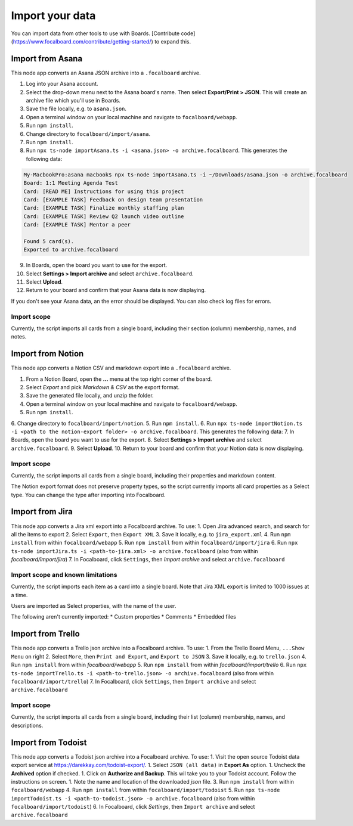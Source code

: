 Import your data
================

You can import data from other tools to use with Boards. [Contribute code](https://www.focalboard.com/contribute/getting-started/) to expand this.

Import from Asana
-----------------

This node app converts an Asana JSON archive into a ``.focalboard`` archive.

1. Log into your Asana account.
2. Select the drop-down menu next to the Asana board's name. Then select **Export/Print > JSON**. This will create an archive file which you'll use in Boards.
3. Save the file locally, e.g. to ``asana.json``.
4. Open a terminal window on your local machine and navigate to ``focalboard/webapp``.
5. Run ``npm install``.
6. Change directory to ``focalboard/import/asana``.
7. Run ``npm install``.
8. Run ``npx ts-node importAsana.ts -i <asana.json> -o archive.focalboard``. This generates the following data:

.. code-block::
   
    My-MacbookPro:asana macbook$ npx ts-node importAsana.ts -i ~/Downloads/asana.json -o archive.focalboard
    Board: 1:1 Meeting Agenda Test
    Card: [READ ME] Instructions for using this project
    Card: [EXAMPLE TASK] Feedback on design team presentation
    Card: [EXAMPLE TASK] Finalize monthly staffing plan
    Card: [EXAMPLE TASK] Review Q2 launch video outline
    Card: [EXAMPLE TASK] Mentor a peer
    
    Found 5 card(s).
    Exported to archive.focalboard

9. In Boards, open the board you want to use for the export.
10. Select **Settings > Import archive** and select ``archive.focalboard``.
11. Select **Upload**.
12. Return to your board and confirm that your Asana data is now displaying.

If you don't see your Asana data, an the error should be displayed. You can also check log files for errors.

Import scope
^^^^^^^^^^^^

Currently, the script imports all cards from a single board, including their section (column) membership, names, and notes.

Import from Notion
------------------

This node app converts a Notion CSV and markdown export into a ``.focalboard`` archive.

1. From a Notion Board, open the **...** menu at the top right corner of the board.
2. Select `Export` and pick `Markdown & CSV` as the export format.
3. Save the generated file locally, and unzip the folder.
4. Open a terminal window on your local machine and navigate to ``focalboard/webapp``.
5. Run ``npm install``.
6. Change directory to ``focalboard/import/notion``.
5. Run ``npm install``.
6. Run ``npx ts-node importNotion.ts -i <path to the notion-export folder> -o archive.focalboard``. This generates the following data:
7. In Boards, open the board you want to use for the export.
8. Select **Settings > Import archive** and select ``archive.focalboard``.
9. Select **Upload**.
10. Return to your board and confirm that your Notion data is now displaying.

Import scope
^^^^^^^^^^^^

Currently, the script imports all cards from a single board, including their properties and markdown content.

The Notion export format does not preserve property types, so the script currently imports all card properties as a Select type. You can change the type after importing into Focalboard.

Import from Jira
----------------

This node app converts a Jira xml export into a Focalboard archive. To use:
1. Open Jira advanced search, and search for all the items to export
2. Select ``Export``, then ``Export XML``
3. Save it locally, e.g. to ``jira_export.xml``
4. Run ``npm install`` from within ``focalboard/webapp``
5. Run ``npm install`` from within ``focalboard/import/jira``
6. Run ``npx ts-node importJira.ts -i <path-to-jira.xml> -o archive.focalboard`` (also from within `focalboard/import/jira`)
7. In Focalboard, click ``Settings``, then `Import archive` and select ``archive.focalboard``

Import scope and known limitations
^^^^^^^^^^^^^^^^^^^^^^^^^^^^^^^^^^

Currently, the script imports each item as a card into a single board. Note that Jira XML export is limited to 1000 issues at a time.

Users are imported as Select properties, with the name of the user.

The following aren't currently imported:
* Custom properties
* Comments
* Embedded files

Import from Trello
------------------

This node app converts a Trello json archive into a Focalboard archive. To use:
1. From the Trello Board Menu, ``...Show Menu`` on right
2. Select ``More``, then ``Print and Export``, and ``Export to JSON``
3. Save it locally, e.g. to ``trello.json``
4. Run ``npm install`` from within `focalboard/webapp`
5. Run ``npm install`` from within `focalboard/import/trello`
6. Run ``npx ts-node importTrello.ts -i <path-to-trello.json> -o archive.focalboard`` (also from within ``focalboard/import/trello``)
7. In Focalboard, click ``Settings``, then ``Import archive`` and select ``archive.focalboard``

Import scope
^^^^^^^^^^^^

Currently, the script imports all cards from a single board, including their list (column) membership, names, and descriptions.

Import from Todoist
-------------------

This node app converts a Todoist json archive into a Focalboard archive. To use:
1. Visit the open source Todoist data export service at https://darekkay.com/todoist-export/.
1. Select ``JSON (all data)`` in **Export As** option.
1. Uncheck the **Archived** option if checked.
1. Click on **Authorize and Backup**. This wil take you to your Todoist account. Follow the instructions on screen.
1. Note the name and location of the downloaded *json* file.
3. Run ``npm install`` from within ``focalboard/webapp``
4. Run ``npm install`` from within ``focalboard/import/todoist``
5. Run ``npx ts-node importTodoist.ts -i <path-to-todoist.json> -o archive.focalboard`` (also from within ``focalboard/import/todoist``)
6. In Focalboard, click `Settings`, then ``Import archive`` and select ``archive.focalboard``
